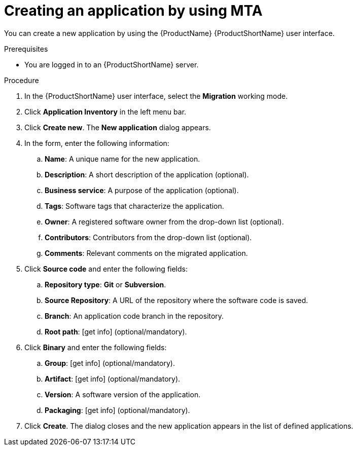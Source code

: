 :_newdoc-version: 2.15.0
:_template-generated: 2024-2-21
:_mod-docs-content-type: PROCEDURE

[id="creating-an-application_{context}"]
= Creating an application by using MTA

[role="_abstract"]
You can create a new application by using the {ProductName} {ProductShortName} user interface.

.Prerequisites

* You are logged in to an {ProductShortName} server.

.Procedure

. In the {ProductShortName} user interface, select the *Migration* working mode.
. Click *Application Inventory* in the left menu bar.
. Click *Create new*. The *New application* dialog appears.
. In the form, enter the following information:
.. *Name*: A unique name for the new application.
.. *Description*: A short description of the application (optional).
.. *Business service*: A purpose of the application (optional).
.. *Tags*: Software tags that characterize the application.
.. *Owner*: A registered software owner from the drop-down list (optional).
.. *Contributors*: Contributors from the drop-down list (optional).
.. *Comments*: Relevant comments on the migrated application.
. Click *Source code* and enter the following fields:
.. *Repository type*: *Git* or *Subversion*.
.. *Source Repository*: A URL of the repository where the software code is saved.
.. *Branch*: An application code branch in the repository.
.. *Root path*: [get info] (optional/mandatory).
. Click *Binary* and enter the following fields:
.. *Group*: [get info] (optional/mandatory).
.. *Artifact*: [get info] (optional/mandatory).
.. *Version*: A software version of the application.
.. *Packaging*: [get info] (optional/mandatory).
. Click *Create*. The dialog closes and the new application appears in the list of defined applications.
